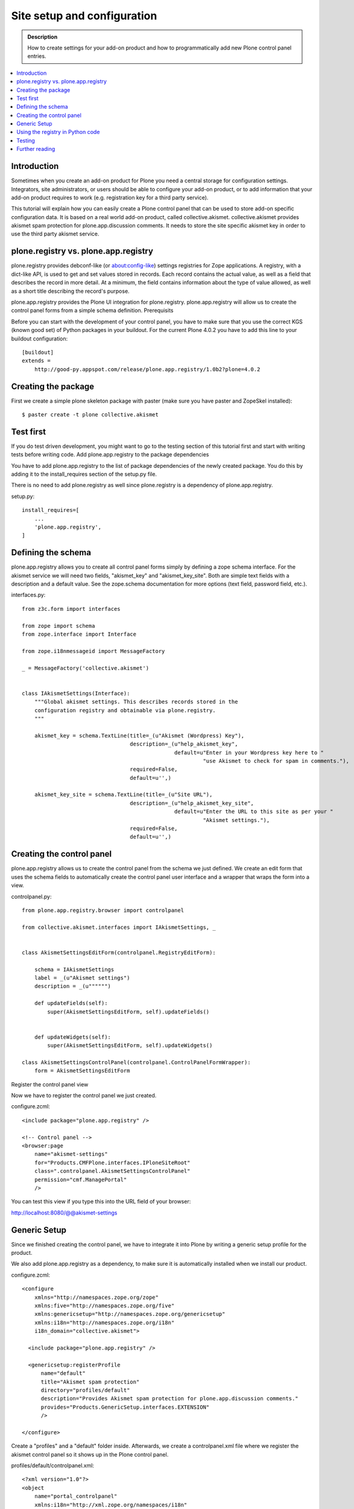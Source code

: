=============================
 Site setup and configuration
=============================

.. admonition:: Description

    How to create settings for your add-on product and how to
    programmatically add new Plone control panel entries.

.. contents:: :local:

Introduction
------------

Sometimes when you create an add-on product for Plone you need a central storage for configuration settings. Integrators, site administrators, or users should be able to configure your add-on product, or to add information that your add-on product requires to work (e.g. registration key for a third party service).

This tutorial will explain how you can easily create a Plone control panel that can be used to store add-on specific configuration data. It is based on a real world add-on product, called collective.akismet. collective.akismet provides akismet spam protection for plone.app.discussion comments. It needs to store the site specific akismet key in order to use the third party akismet service.


plone.registry vs. plone.app.registry
-------------------------------------

plone.registry provides debconf-like (or about:config-like) settings registries for Zope applications. A registry, with a dict-like API, is used to get and set values stored in records. Each record contains the actual value, as well as a field that describes the record in more detail. At a minimum, the field contains information about the type of value allowed, as well as a short title describing the record's purpose.

plone.app.registry provides the Plone UI integration for plone.registry. plone.app.registry will allow us to create the control panel forms from a simple schema definition.
Prerequisits

Before you can start with the development of your control panel, you have to make sure that you use the correct KGS (known good set) of Python packages in your buildout. For the current Plone 4.0.2 you have to add this line to your buildout configuration::

  [buildout]
  extends =
      http://good-py.appspot.com/release/plone.app.registry/1.0b2?plone=4.0.2


Creating the package
--------------------

First we create a simple plone skeleton package with paster (make sure you have paster and ZopeSkel installed)::

  $ paster create -t plone collective.akismet


Test first
----------

If you do test driven development, you might want to go to the testing section of this tutorial first and start with writing tests before writing code.
Add plone.app.registry to the package dependencies

You have to add plone.app.registry to the list of package dependencies of the newly created package. You do this by adding it to the install_requires section of the setup.py file.

There is no need to add plone.registry as well since plone.registry is a dependency of plone.app.registry.

setup.py::

  install_requires=[
      ...
      'plone.app.registry',
  ]


Defining the schema
-------------------

plone.app.registry allows you to create all control panel forms simply by defining a zope schema interface. For the akismet service we will need two fields, "akismet_key" and "akismet_key_site". Both are simple text fields with a description and a default value. See the zope.schema documentation for more options (text field, password field, etc.).

interfaces.py::

    from z3c.form import interfaces

    from zope import schema
    from zope.interface import Interface

    from zope.i18nmessageid import MessageFactory

    _ = MessageFactory('collective.akismet')


    class IAkismetSettings(Interface):
        """Global akismet settings. This describes records stored in the
        configuration registry and obtainable via plone.registry.
        """

        akismet_key = schema.TextLine(title=_(u"Akismet (Wordpress) Key"),
                                      description=_(u"help_akismet_key",
                                                    default=u"Enter in your Wordpress key here to "
                                                             "use Akismet to check for spam in comments."),
                                      required=False,
                                      default=u'',)

        akismet_key_site = schema.TextLine(title=_(u"Site URL"),
                                      description=_(u"help_akismet_key_site",
                                                    default=u"Enter the URL to this site as per your "
                                                             "Akismet settings."),
                                      required=False,
                                      default=u'',)

Creating the control panel
--------------------------

plone.app.registry allows us to create the control panel from the schema we just defined. We create an edit form that uses the schema fields to automatically create the control panel user interface and a wrapper that wraps the form into a view.

controlpanel.py::

    from plone.app.registry.browser import controlpanel

    from collective.akismet.interfaces import IAkismetSettings, _


    class AkismetSettingsEditForm(controlpanel.RegistryEditForm):

        schema = IAkismetSettings
        label = _(u"Akismet settings")
        description = _(u"""""")

        def updateFields(self):
            super(AkismetSettingsEditForm, self).updateFields()


        def updateWidgets(self):
            super(AkismetSettingsEditForm, self).updateWidgets()

    class AkismetSettingsControlPanel(controlpanel.ControlPanelFormWrapper):
        form = AkismetSettingsEditForm

Register the control panel view

Now we have to register the control panel we just created.

configure.zcml::

    <include package="plone.app.registry" />

    <!-- Control panel -->
    <browser:page
        name="akismet-settings"
        for="Products.CMFPlone.interfaces.IPloneSiteRoot"
        class=".controlpanel.AkismetSettingsControlPanel"
        permission="cmf.ManagePortal"
        />

You can test this view if you type this into the URL field of your browser:

http://localhost:8080/@@akismet-settings

Generic Setup
-------------

Since we finished creating the control panel, we have to integrate it into Plone by writing a generic setup profile for the product.

We also add plone.app.registry as a dependency, to make sure it is automatically installed when we install our product.

configure.zcml::

    <configure
        xmlns="http://namespaces.zope.org/zope"
        xmlns:five="http://namespaces.zope.org/five"
        xmlns:genericsetup="http://namespaces.zope.org/genericsetup"
        xmlns:i18n="http://namespaces.zope.org/i18n"
        i18n_domain="collective.akismet">

      <include package="plone.app.registry" />

      <genericsetup:registerProfile
          name="default"
          title="Akismet spam protection"
          directory="profiles/default"
          description="Provides Akismet spam protection for plone.app.discussion comments."
          provides="Products.GenericSetup.interfaces.EXTENSION"
          />

    </configure>

Create a "profiles" and a "default" folder inside. Afterwards, we create a controlpanel.xml file where we register the akismet control panel so it shows up in the Plone control panel.

profiles/default/controlpanel.xml::

    <?xml version="1.0"?>
    <object
        name="portal_controlpanel"
        xmlns:i18n="http://xml.zope.org/namespaces/i18n"
        i18n:domain="collective.akismet"
        purge="False">

        <configlet
            title="Akismet"
            action_id="akismet"
            appId="collective.akismet"
            category="Products"
            condition_expr=""
            url_expr="string:${portal_url}/@@akismet-settings"
            visible="True"
            i18n:attributes="title">
                <permission>Manage portal</permission>
        </configlet>

    </object>

profiles/default/metadata.xml::

    <metadata>
     <version>1</version>
     <dependencies>
      <dependency>profile-plone.app.registry:default</dependency>
     </dependencies>
    </metadata>

Next, we tell plone.app.registry about the IAkismetSettings interface, so we can look it up easily.

profiles/default/registry.xml::

    <?xml version="1.0"?>
    <registry>
     <records interface="collective.akismet.interfaces.IAkismetSettings" />
    </registry>

Using the registry in Python code
---------------------------------

Now that we have set up the registry, we can use it in our application. We can retrieve the settings of the akismet registry by querying the registry for the IAkismetSettings interface:
Accessing the registry

To get or set the value of a record, you must first look up the registry itself. The registry is registered as a local utility, so we can look it up with::

    >>> from zope.component import getUtility
    >>> from plone.registry.interfaces import IRegistry

    >>> registry = getUtility(IRegistry)

Now we fetch the AkismetSetting registry

    >>> from collective.akismet.interfaces import IAkismetSettings
    >>> settings = registry.forInterface(IAkismetSettings)

And now we can access the values

    >>> self.settings.akismet_key
    >>> ''
    >>> self.settings.akismet_key_site
    >>> ''


Testing
-------

We won't go into any details about how to set up or run tests here. If you are unfamiliar with testing, please see the Plone testing tutorial. For the complete testing code, see https://svn.plone.org/svn/collective/collective.akismet/trunk/collective/akismet/tests/.

We create a RegistryTest class that inherits from PloneTestCase and uses the AkismetLayer we set up before. We login as portal owner and set up the AkismetSettings::


    class RegistryTest(PloneTestCase):

        layer = AkismetLayer

        def afterSetUp(self):
            # Set up the akismet settings registry
            self.loginAsPortalOwner()
            self.registry = Registry()
            self.registry.registerInterface(IAkismetSettings)

    First, we test if the akismet control panel view we created is accessable.

        def test_akismet_controlpanel_view(self):
            view = getMultiAdapter((self.portal, self.portal.REQUEST),
                                   name="akismet-settings")
            view = view.__of__(self.portal)
            self.failUnless(view())

Test that the akismet control panel view is protected and anonymous users can't view or edit the akismet control panel::

    def test_akismet_controlpanel_view_protected(self):
        from AccessControl import Unauthorized
        self.logout()
        self.assertRaises(Unauthorized,
                          self.portal.restrictedTraverse,
                         '@@akismet-settings')

Test if the two records we created for the akismet control panel can be retrieved from the AkismetSettings registry::

    def test_record_akismet_key(self):
        # Test that the akismet_key record is in the control panel
        record_akismet_key = self.registry.records[
            'collective.akismet.interfaces.IAkismetSettings.akismet_key']
        self.failUnless('akismet_key' in IAkismetSettings)
        self.assertEquals(record_akismet_key.value, u"")

    def test_record_akismet_key_site(self):
        record_akismet_key_site = self.registry.records[
            'collective.akismet.interfaces.IAkismetSettings.akismet_key_site']
        self.failUnless('akismet_key_site' in IAkismetSettings)
        self.assertEquals(record_akismet_key_site.value, u"")

As last step, set up the test loader::

    def test_suite():
        return unittest.defaultTestLoader.loadTestsFromName(__name__)

Further reading
---------------

You learned how to set up a add-on product registry from a zope interface definition and how to retrieve these settings in your Python application code.

See the plone.app.registry and plone.registry documentation for further information:

    http://pypi.python.org/pypi/plone.app.registry
    http://pypi.python.org/pypi/plone.registry

Example Usage

    https://github.com/collective/collective.akismet
    https://github.com/plone/plone.formwidget.recaptcha/
    https://github.com/plone/plone.app.discussion

Advanced

    Getting registry settings in Plone to display in fieldsets

